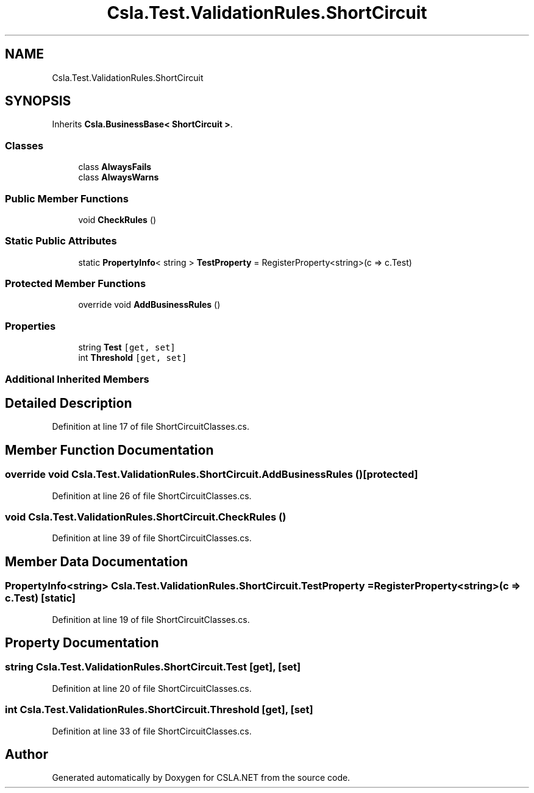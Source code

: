 .TH "Csla.Test.ValidationRules.ShortCircuit" 3 "Wed Jul 21 2021" "Version 5.4.2" "CSLA.NET" \" -*- nroff -*-
.ad l
.nh
.SH NAME
Csla.Test.ValidationRules.ShortCircuit
.SH SYNOPSIS
.br
.PP
.PP
Inherits \fBCsla\&.BusinessBase< ShortCircuit >\fP\&.
.SS "Classes"

.in +1c
.ti -1c
.RI "class \fBAlwaysFails\fP"
.br
.ti -1c
.RI "class \fBAlwaysWarns\fP"
.br
.in -1c
.SS "Public Member Functions"

.in +1c
.ti -1c
.RI "void \fBCheckRules\fP ()"
.br
.in -1c
.SS "Static Public Attributes"

.in +1c
.ti -1c
.RI "static \fBPropertyInfo\fP< string > \fBTestProperty\fP = RegisterProperty<string>(c => c\&.Test)"
.br
.in -1c
.SS "Protected Member Functions"

.in +1c
.ti -1c
.RI "override void \fBAddBusinessRules\fP ()"
.br
.in -1c
.SS "Properties"

.in +1c
.ti -1c
.RI "string \fBTest\fP\fC [get, set]\fP"
.br
.ti -1c
.RI "int \fBThreshold\fP\fC [get, set]\fP"
.br
.in -1c
.SS "Additional Inherited Members"
.SH "Detailed Description"
.PP 
Definition at line 17 of file ShortCircuitClasses\&.cs\&.
.SH "Member Function Documentation"
.PP 
.SS "override void Csla\&.Test\&.ValidationRules\&.ShortCircuit\&.AddBusinessRules ()\fC [protected]\fP"

.PP
Definition at line 26 of file ShortCircuitClasses\&.cs\&.
.SS "void Csla\&.Test\&.ValidationRules\&.ShortCircuit\&.CheckRules ()"

.PP
Definition at line 39 of file ShortCircuitClasses\&.cs\&.
.SH "Member Data Documentation"
.PP 
.SS "\fBPropertyInfo\fP<string> Csla\&.Test\&.ValidationRules\&.ShortCircuit\&.TestProperty = RegisterProperty<string>(c => c\&.Test)\fC [static]\fP"

.PP
Definition at line 19 of file ShortCircuitClasses\&.cs\&.
.SH "Property Documentation"
.PP 
.SS "string Csla\&.Test\&.ValidationRules\&.ShortCircuit\&.Test\fC [get]\fP, \fC [set]\fP"

.PP
Definition at line 20 of file ShortCircuitClasses\&.cs\&.
.SS "int Csla\&.Test\&.ValidationRules\&.ShortCircuit\&.Threshold\fC [get]\fP, \fC [set]\fP"

.PP
Definition at line 33 of file ShortCircuitClasses\&.cs\&.

.SH "Author"
.PP 
Generated automatically by Doxygen for CSLA\&.NET from the source code\&.
